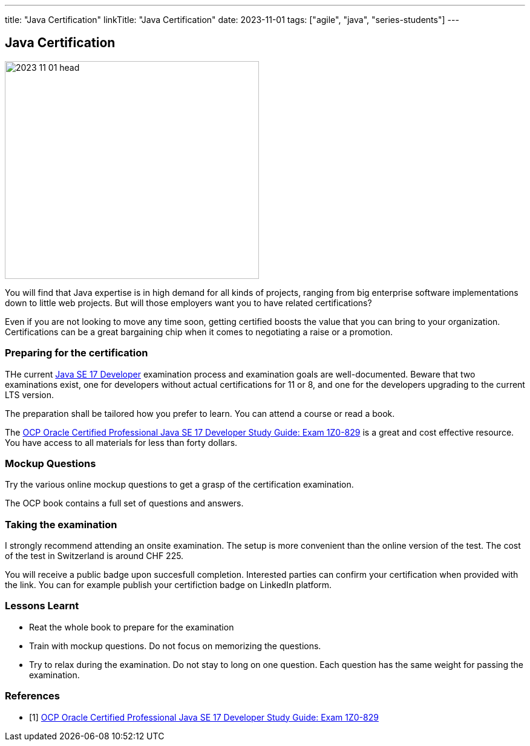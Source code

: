---
title: "Java Certification"
linkTitle: "Java Certification"
date: 2023-11-01
tags: ["agile", "java", "series-students"]
---

== Java Certification
:author: Marcel Baumann
:email: <marcel.baumann@tangly.net>
:homepage: https://www.tangly.net/
:company: https://www.tangly.net/[tangly llc]

image::2023-11-01-head.png[width=420,height=360,role=left]

You will find that Java expertise is in high demand for all kinds of projects, ranging from big enterprise software implementations down to little web projects.
But will those employers want you to have related certifications?

Even if you are not looking to move any time soon, getting certified boosts the value that you can bring to your organization.
Certifications can be a great bargaining chip when it comes to negotiating a raise or a promotion.

=== Preparing for the certification

THe current https://education.oracle.com/java-se-17-developer/pexam_1Z0-829[Java SE 17 Developer] examination process and examination goals are well-documented.
Beware that two examinations exist, one for developers without actual certifications for 11 or 8, and one for the developers upgrading to the current LTS version.

The preparation shall be tailored how you prefer to learn.
You can attend a course or read a book.

The https://www.amazon.com//dp/B09WJP11JL/[OCP Oracle Certified Professional Java SE 17 Developer Study Guide: Exam 1Z0-829] is a great and cost effective resource.
You have access to all materials for less than forty dollars.

=== Mockup Questions

Try the various online mockup questions to get a grasp of the certification examination.

The OCP book contains a full set of questions and answers.

=== Taking the examination

I strongly recommend attending an onsite examination.
The setup is more convenient than the online version of the test.
The cost of the test in Switzerland is around CHF 225.

You will receive a public badge upon succesfull completion.
Interested parties can confirm your certification when provided with the link.
You can for example publish your certifiction badge on LinkedIn platform.

=== Lessons Learnt

- Reat the whole book to prepare for the examination
- Train with mockup questions.
Do not focus on memorizing the questions.
- Try to relax during the examination.
Do not stay to long on one question.
Each question has the same weight for passing the examination.

[bibliography]
=== References

- [[[ocp-study-guide-java-17, 1]]] https://www.amazon.com//dp/B09WJP11JL/[OCP Oracle Certified Professional Java SE 17 Developer Study Guide: Exam 1Z0-829]
